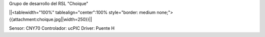 Grupo de desarrollo del RSL "Choique"

||<tablewidth="100%" tablealign="center":100% style="border: medium none;"> {{attachment:choique.jpg||width=250}}||


Sensor: CNY70
Controlador: ucPIC
Driver: Puente H
